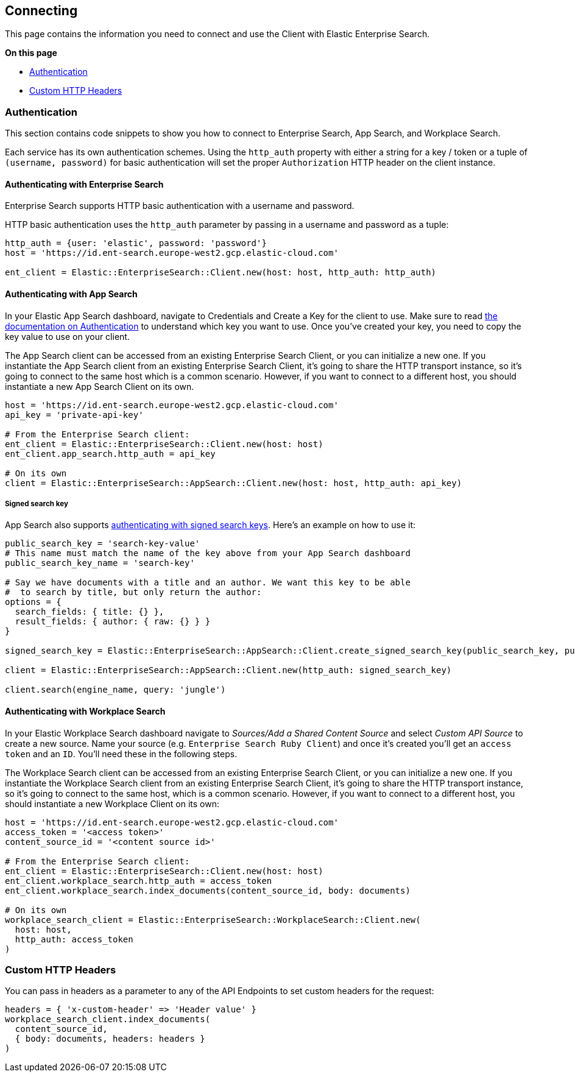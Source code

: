 [[connecting]]
== Connecting


This page contains the information you need to connect and use the Client with Elastic Enterprise Search.

**On this page**

* <<authentication>>
* <<custom_headers>>


[discrete]
[[authentication]]
=== Authentication


This section contains code snippets to show you how to connect to Enterprise Search, App Search, and Workplace Search.

Each service has its own authentication schemes. Using the `http_auth` property with either a string for a key / token or a tuple of `(username, password)` for basic authentication will set the proper `Authorization` HTTP header on the client instance.

[discrete]
[[auth-ent]]
==== Authenticating with Enterprise Search

Enterprise Search supports HTTP basic authentication with a username and password.

HTTP basic authentication uses the `http_auth` parameter by passing in a username and password as a tuple:

[source,rb]
----------------------------
http_auth = {user: 'elastic', password: 'password'}
host = 'https://id.ent-search.europe-west2.gcp.elastic-cloud.com'

ent_client = Elastic::EnterpriseSearch::Client.new(host: host, http_auth: http_auth)
----------------------------


[discrete]
[[auth-as]]
==== Authenticating with App Search

In your Elastic App Search dashboard, navigate to Credentials and Create a Key for the client to use. Make sure to read https://www.elastic.co/guide/en/app-search/current/authentication.html[the documentation on Authentication] to understand which key you want to use. Once you've created your key, you need to copy the key value to use on your client.

The App Search client can be accessed from an existing Enterprise Search Client, or you can initialize a new one. If you instantiate the App Search client from an existing Enterprise Search Client, it's going to share the HTTP transport instance, so it's going to connect to the same host which is a common scenario. However, if you want to connect to a different host, you should instantiate a new App Search Client on its own.

[source,rb]
----------------------------
host = 'https://id.ent-search.europe-west2.gcp.elastic-cloud.com'
api_key = 'private-api-key'

# From the Enterprise Search client:
ent_client = Elastic::EnterpriseSearch::Client.new(host: host)
ent_client.app_search.http_auth = api_key

# On its own
client = Elastic::EnterpriseSearch::AppSearch::Client.new(host: host, http_auth: api_key)
----------------------------

[discrete]
[[signed-search-key]]
===== Signed search key

App Search also supports https://www.elastic.co/guide/en/app-search/current/authentication.html#authentication-signed[authenticating with signed search keys]. Here's an example on how to use it:

[source,rb]
----------------------------
public_search_key = 'search-key-value'
# This name must match the name of the key above from your App Search dashboard
public_search_key_name = 'search-key'

# Say we have documents with a title and an author. We want this key to be able
#  to search by title, but only return the author:
options = {
  search_fields: { title: {} },
  result_fields: { author: { raw: {} } }
}

signed_search_key = Elastic::EnterpriseSearch::AppSearch::Client.create_signed_search_key(public_search_key, public_search_key_name, options)

client = Elastic::EnterpriseSearch::AppSearch::Client.new(http_auth: signed_search_key)

client.search(engine_name, query: 'jungle')
----------------------------

[discrete]
[[auth-ws]]
==== Authenticating with Workplace Search

In your Elastic Workplace Search dashboard navigate to _Sources/Add a Shared Content Source_ and select _Custom API Source_ to create a new source. Name your source (e.g. `Enterprise Search Ruby Client`) and once it's created you'll get an `access token` and an `ID`. You'll need these in the following steps.

The Workplace Search client can be accessed from an existing Enterprise Search Client, or you can initialize a new one. If you instantiate the Workplace Search client from an existing Enterprise Search Client, it's going to share the HTTP transport instance, so it's going to connect to the same host, which is a common scenario. However, if you want to connect to a different host, you should instantiate a new Workplace Client on its own:

[source,rb]
----------------------------
host = 'https://id.ent-search.europe-west2.gcp.elastic-cloud.com'
access_token = '<access token>'
content_source_id = '<content source id>'

# From the Enterprise Search client:
ent_client = Elastic::EnterpriseSearch::Client.new(host: host)
ent_client.workplace_search.http_auth = access_token
ent_client.workplace_search.index_documents(content_source_id, body: documents)

# On its own
workplace_search_client = Elastic::EnterpriseSearch::WorkplaceSearch::Client.new(
  host: host,
  http_auth: access_token
)
----------------------------

[discrete]
[[custom_headers]]
=== Custom HTTP Headers

You can pass in headers as a parameter to any of the API Endpoints to set custom headers for the request:

[source,rb]
----------------------------
headers = { 'x-custom-header' => 'Header value' }
workplace_search_client.index_documents(
  content_source_id,
  { body: documents, headers: headers }
)
----------------------------
